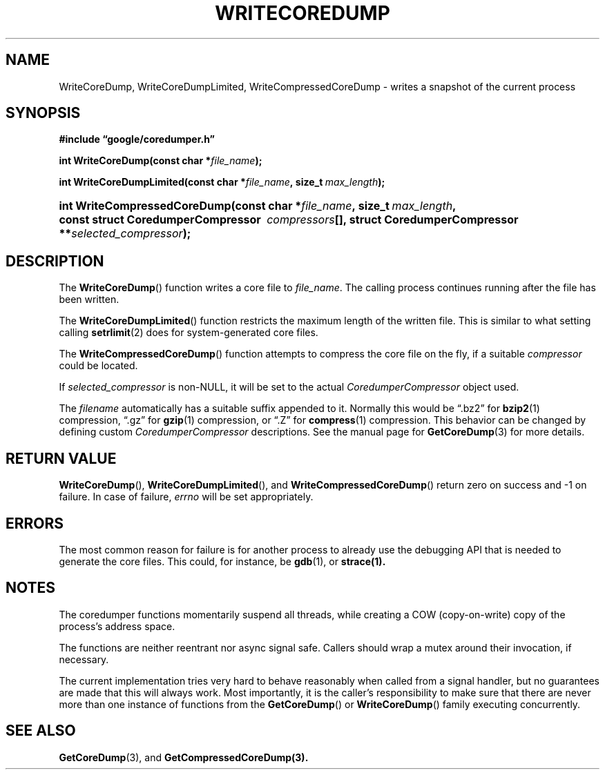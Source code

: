'\" t
.TH WRITECOREDUMP 3 "Feb 15, 2007"
.SH NAME
WriteCoreDump, WriteCoreDumpLimited, WriteCompressedCoreDump \- writes
a snapshot of the current process
.SH SYNOPSIS
.ad l
.PP
.B "#include \*(lqgoogle/coredumper.h\*(rq"
.PP
.BI int\~WriteCoreDump(const\~char\~* file_name );
.PP
.BI int\~WriteCoreDumpLimited(const\~char\ \:* file_name ,\ \:size_t\~ \
    \:max_length );
.HP 28
.BI int\~Write\%Compressed\%Core\%Dump(const\~char\ \:* file_name \
    ,\ \:size_t\ \: max_length ,\ \:const\~struct\~Coredumper\%Compressor\ \
    \:compressors [],\ \:struct\~Coredumper\%Compressor\ \:** \
    selected_compressor );
.PP
.ad b
.SH DESCRIPTION
The \fBWriteCoreDump\fP() function writes a core file to
.IR file_name .
The calling process continues running after the file has been
written.
.PP
The \fBWriteCoreDumpLimited\fP() function restricts the maximum length
of the written file. This is similar to what setting calling
.BR setrlimit (2)
does for system-generated core files.
.PP
The \fBWriteCompressedCoreDump\fP() function attempts to compress the
core file on the fly, if a suitable
.I compressor
could be located.
.PP
If
.IR selected_compressor
is non-NULL, it will be set to the actual
.I CoredumperCompressor
object used.
.PP
The
.I filename
automatically has a suitable suffix appended to it. Normally this
would be \*(lq.bz2\*(rq for
.BR bzip2 (1)
compression, \*(lq.gz\*(rq for
.BR gzip (1)
compression, or \*(lq.Z\*(rq for
.BR compress (1)
compression. This behavior can be changed by defining custom
.I CoredumperCompressor
descriptions. See the manual page for
.BR GetCoreDump (3)
for more details.
.SH RETURN VALUE
\fBWriteCoreDump\fP(), \fBWriteCoreDumpLimited\fP(), and
\fBWriteCompressedCoreDump\fP() return zero on success and \-1 on
failure. In case of failure,
.I errno
will be set appropriately.
.SH ERRORS
The most common reason for failure is for another process to already
use the debugging API that is needed to generate the core
files. This could, for instance, be
.BR gdb (1),
or
.BR strace(1).
.SH NOTES
The coredumper functions momentarily suspend all threads, while
creating a COW (copy-on-write) copy of the process's address space.
.PP
The functions are neither reentrant nor async signal safe. Callers
should wrap a mutex around their invocation, if necessary.
.PP
The current implementation tries very hard to behave reasonably when
called from a signal handler, but no guarantees are made that this
will always work. Most importantly, it is the caller's responsibility
to make sure that there are never more than one instance of functions
from the \fBGetCoreDump\fP() or \fBWriteCoreDump\fP() family executing
concurrently.
.SH "SEE ALSO"
.BR GetCoreDump (3),
and
.BR GetCompressedCoreDump(3).
